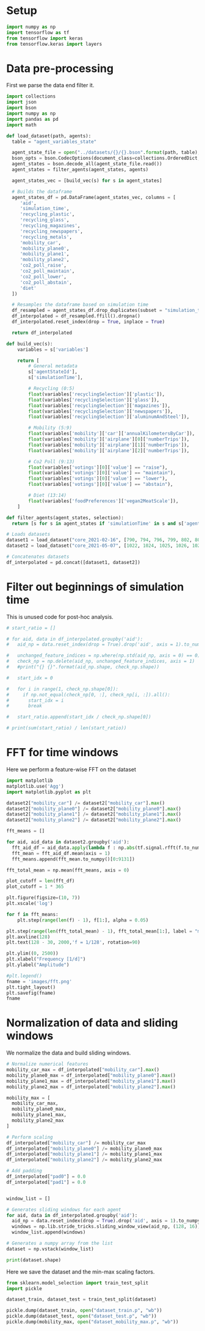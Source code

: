 * Setup

#+begin_src python :session :tangle yes
import numpy as np
import tensorflow as tf
from tensorflow import keras
from tensorflow.keras import layers
#+end_src

#+RESULTS:

* Data pre-processing

First we parse the data end filter it.

#+begin_src python :session :tangle yes :results output
import collections
import json
import bson
import numpy as np
import pandas as pd
import math

def load_dataset(path, agents):
  table = "agent_variables_state"

  agent_state_file = open("../datasets/{}/{}.bson".format(path, table), "rb")
  bson_opts = bson.CodecOptions(document_class=collections.OrderedDict, unicode_decode_error_handler="ignore")
  agent_states = bson.decode_all(agent_state_file.read())
  agent_states = filter_agents(agent_states, agents)

  agent_states_vec = [build_vec(s) for s in agent_states]

  # Builds the dataframe
  agent_states_df = pd.DataFrame(agent_states_vec, columns = [
     'aid',
     'simulation_time',
     'recycling_plastic',
     'recycling_glass',
     'recycling_magazines',
     'recycling_newspapers',
     'recycling_metals',
     'mobility_car',
     'mobility_plane0',
     'mobility_plane1',
     'mobility_plane2',
     'co2_poll_raise',
     'co2_poll_maintain',
     'co2_poll_lower',
     'co2_poll_abstain',
     'diet'
  ])

  # Resamples the dataframe based on simulation time
  df_resampled = agent_states_df.drop_duplicates(subset = "simulation_time").set_index("simulation_time").groupby("aid").resample("D")
  df_interpolated = df_resampled.ffill().dropna()
  df_interpolated.reset_index(drop = True, inplace = True)

  return df_interpolated

def build_vec(s):
    variables = s['variables']

    return [
        # General metadata
        s['agentStateId'],
        s['simulationTime'], 

        # Recycling (0:5)
        float(variables['recyclingSelection']['plastic']),
        float(variables['recyclingSelection']['glass']),
        float(variables['recyclingSelection']['magazines']),
        float(variables['recyclingSelection']['newspapers']),
        float(variables['recyclingSelection']['aluminumAndSteel']),

        # Mobility (5:9)
        float(variables['mobility']['car']['annualKilometersByCar']),
        float(variables['mobility']['airplane'][0]['numberTrips']),
        float(variables['mobility']['airplane'][1]['numberTrips']),
        float(variables['mobility']['airplane'][2]['numberTrips']),

        # Co2 Poll (9:13)
        float(variables['votings'][0]['value'] == "raise"),
        float(variables['votings'][0]['value'] == "maintain"),
        float(variables['votings'][0]['value'] == "lower"),
        float(variables['votings'][0]['value'] == "abstain"),

        # Diet (13:14)
        float(variables['foodPreferences']['vegan2MeatScale']),
	]

def filter_agents(agent_states, selection):
  return [s for s in agent_states if 'simulationTime' in s and s['agentStateId'] in selection]

# Loads datasets
dataset1 = load_dataset("core_2021-02-16", [790, 794, 796, 799, 802, 805, 806])
dataset2 = load_dataset("core_2021-05-07", [1022, 1024, 1025, 1026, 1027, 1028, 1029, 1030, 1031, 1032, 1033, 1035, 1036, 1038, 1043, 1044, 1048, 1049])

# Concatenates datasets
df_interpolated = pd.concat([dataset1, dataset2])
#+end_src

#+RESULTS:

* Filter out beginnings of simulation time

This is unused code for post-hoc analysis.

#+begin_src python :session :tangle no :results output
# start_ratio = []

# for aid, data in df_interpolated.groupby('aid'):
#   aid_np = data.reset_index(drop = True).drop('aid', axis = 1).to_numpy().astype('float32')

#   unchanged_feature_indices = np.where(np.std(aid_np, axis = 0) == 0)
#   check_np = np.delete(aid_np, unchanged_feature_indices, axis = 1)
#   #print("{} {}".format(aid_np.shape, check_np.shape))

#   start_idx = 0

#   for i in range(1, check_np.shape[0]):
#     if np.not_equal(check_np[0, :], check_np[i, :]).all():
#       start_idx = i
#       break

#   start_ratio.append(start_idx / check_np.shape[0])

# print(sum(start_ratio) / len(start_ratio))
#+end_src

#+RESULTS:
: 0.31286243380268963

* FFT for time windows

Here we perform a feature-wise FFT on the dataset

#+begin_src python :session :tangle no :results file
import matplotlib
matplotlib.use('Agg')
import matplotlib.pyplot as plt

dataset2["mobility_car"] /= dataset2["mobility_car"].max()
dataset2["mobility_plane0"] /= dataset2["mobility_plane0"].max()
dataset2["mobility_plane1"] /= dataset2["mobility_plane1"].max()
dataset2["mobility_plane2"] /= dataset2["mobility_plane2"].max()

fft_means = []

for aid, aid_data in dataset2.groupby('aid'):
  fft_aid_df = aid_data.apply(lambda f : np.abs(tf.signal.rfft(f.to_numpy()))).drop(["aid"], axis = 1)
  fft_mean = fft_aid_df.mean(axis = 1)
  fft_means.append(fft_mean.to_numpy()[0:9131])

fft_total_mean = np.mean(fft_means, axis = 0)

plot_cutoff = len(fft_df)
plot_cutoff = 1 * 365

plt.figure(figsize=(10, 7))
plt.xscale('log')

for f in fft_means:
    plt.step(range(len(f) - 1), f[1:], alpha = 0.05)
  
plt.step(range(len(fft_total_mean) - 1), fft_total_mean[1:], label = "mean")
plt.axvline(128)
plt.text(128 - 30, 2000,'f = 1/128', rotation=90)

plt.ylim((0, 2500))
plt.xlabel("Frequency [1/d]")
plt.ylabel("Amplitude")

#plt.legend()
fname = 'images/fft.png'
plt.tight_layout()
plt.savefig(fname)
fname
#+end_src

#+RESULTS:
[[file:images/fft.png]]

* Normalization of data and sliding windows

We normalize the data and build sliding windows.

#+begin_src python :session :tangle yes :results output
# Normalize numerical features
mobility_car_max = df_interpolated["mobility_car"].max()
mobility_plane0_max = df_interpolated["mobility_plane0"].max()
mobility_plane1_max = df_interpolated["mobility_plane1"].max()
mobility_plane2_max = df_interpolated["mobility_plane2"].max()

mobility_max = [
  mobility_car_max,
  mobility_plane0_max,
  mobility_plane1_max,
  mobility_plane2_max
]

# Perform scaling
df_interpolated["mobility_car"] /= mobility_car_max
df_interpolated["mobility_plane0"] /= mobility_plane0_max
df_interpolated["mobility_plane1"] /= mobility_plane1_max
df_interpolated["mobility_plane2"] /= mobility_plane2_max

# Add padding
df_interpolated["pad0"] = 0.0
df_interpolated["pad1"] = 0.0


window_list = []

# Generates sliding windows for each agent
for aid, data in df_interpolated.groupby('aid'):
  aid_np = data.reset_index(drop = True).drop('aid', axis = 1).to_numpy().astype('float32')
  windows = np.lib.stride_tricks.sliding_window_view(aid_np, (128, 16))[:, 0, :, :]
  window_list.append(windows)

# Generates a numpy array from the list
dataset = np.vstack(window_list)

print(dataset.shape)
#+end_src

Here we save the dataset and the min-max scaling factors.

#+begin_src python :session :tangle yes :results output
from sklearn.model_selection import train_test_split
import pickle

dataset_train, dataset_test = train_test_split(dataset)

pickle.dump(dataset_train, open("dataset_train.p", "wb"))
pickle.dump(dataset_test, open("dataset_test.p", "wb"))
pickle.dump(mobility_max, open("dataset_mobility_max.p", "wb"))
#+end_src

#+RESULTS:

